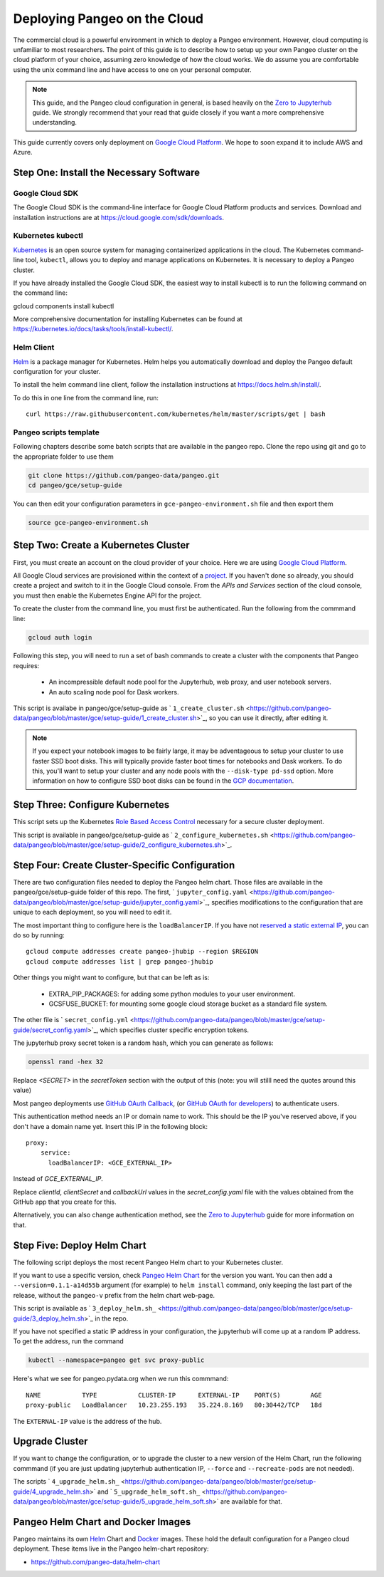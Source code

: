 .. _cloud:

Deploying Pangeo on the Cloud
=============================

The commercial cloud is a powerful environment in which to deploy a Pangeo environment.
However, cloud computing is unfamiliar to most researchers.
The point of this guide is to describe how to setup up your own Pangeo cluster
on the cloud platform of your choice, assuming zero knowledge of how the cloud works.
We do assume you are comfortable using the unix command line and have access
to one on your personal computer.

.. Note::

  This guide, and the Pangeo cloud configuration in general, is based heavily
  on the `Zero to Jupyterhub`_ guide. We strongly recommend that your read
  that guide closely if you want a more comprehensive understanding.

This guide currently covers only deployment on `Google Cloud Platform`_.
We hope to soon expand it to include AWS and Azure.


Step One: Install the Necessary Software
----------------------------------------

.. _google-cloud-sdk:

Google Cloud SDK
~~~~~~~~~~~~~~~~

The Google Cloud SDK is the command-line interface for Google Cloud Platform
products and services. Download and installation instructions are at
https://cloud.google.com/sdk/downloads.

Kubernetes kubectl
~~~~~~~~~~~~~~~~~~

Kubernetes_ is an open source system for managing containerized applications in
the cloud. The Kubernetes command-line tool, ``kubectl``, allows you to deploy
and manage applications on Kubernetes. It is necessary to deploy a Pangeo
cluster.

If you have already installed the Google Cloud SDK, the easiest way to install
kubectl is to run the following command on the command line::

gcloud components install kubectl

More comprehensive documentation for installing Kubernetes can be found at
https://kubernetes.io/docs/tasks/tools/install-kubectl/.

Helm Client
~~~~~~~~~~~

Helm_ is a package manager for Kubernetes. Helm helps you automatically download
and deploy the Pangeo default configuration for your cluster.

To install the helm command line client, follow the installation instructions at
https://docs.helm.sh/install/.

To do this in one line from the command line, run::

  curl https://raw.githubusercontent.com/kubernetes/helm/master/scripts/get | bash

Pangeo scripts template
~~~~~~~~~~~~~~~~~~~~~~~

Following chapters describe some batch scripts that are available in the pangeo
repo. Clone the repo using git and go to the appropriate folder to use
them

.. code-block:: bash

  git clone https://github.com/pangeo-data/pangeo.git
  cd pangeo/gce/setup-guide

You can then edit your configuration parameters in
``gce-pangeo-environment.sh`` file and then export them

.. code-block:: bash

  source gce-pangeo-environment.sh

Step Two: Create a Kubernetes Cluster
-------------------------------------

First, you must create an account on the cloud provider of your choice.
Here we are using `Google Cloud Platform`_.

All Google Cloud services are provisioned within the context of a
`project <https://cloud.google.com/resource-manager/docs/creating-managing-projects>`_.
If you haven't done so already, you should create a project and switch to it
in the Google Cloud console.
From the *APIs and Services* section of the cloud console, you must then
enable the Kubernetes Engine API for the project.

To create the cluster from the command line, you must first be authenticated.
Run the following from the commmand line:

.. code-block:: bash

  gcloud auth login

Following this step, you will need to run a set of bash commands to
create a cluster with the components that Pangeo requires:

  - An incompressible default node pool for the Jupyterhub, web proxy, and user
    notebook servers.
  - An auto scaling node pool for Dask workers.

This script is availabe in pangeo/gce/setup-guide as
` ``1_create_cluster.sh`` <https://github.com/pangeo-data/pangeo/blob/master/gce/setup-guide/1_create_cluster.sh>`_,
so you can use it directly, after editing it.

.. Note::
  If you expect your notebook images to be fairly large, it may be adventageous
  to setup your cluster to use faster SSD boot disks. This will typically provide
  faster boot times for notebooks and Dask workers. To do this, you'll want
  to setup your cluster and any node pools with the ``--disk-type pd-ssd`` option.
  More information on how to configure SSD boot disks can be found in the `GCP
  documentation <https://cloud.google.com/kubernetes-engine/docs/how-to/custom-boot-disks>`_.

Step Three: Configure Kubernetes
--------------------------------

This script sets up the Kubernetes `Role Based Access Control
<https://kubernetes.io/docs/reference/access-authn-authz/rbac/>`_
necessary for a secure cluster deployment.

This script is available in pangeo/gce/setup-guide as ` ``2_configure_kubernetes.sh`` <https://github.com/pangeo-data/pangeo/blob/master/gce/setup-guide/2_configure_kubernetes.sh>`_.

Step Four: Create Cluster-Specific Configuration
------------------------------------------------

There are two configuration files needed to deploy the Pangeo helm chart. Those
files are available in the pangeo/gce/setup-guide folder of this repo. The
first,
` ``jupyter_config.yaml`` <https://github.com/pangeo-data/pangeo/blob/master/gce/setup-guide/jupyter_config.yaml>`_,
specifies modifications to the configuration that are unique to each deployment, so you will need to edit it.

The most important thing to configure here is the  ``loadBalancerIP``.
If you have not `reserved a static external IP
<https://cloud.google.com/compute/docs/ip-addresses/reserve-static-external-ip-address>`_,
you can do so by running::

  gcloud compute addresses create pangeo-jhubip --region $REGION
  gcloud compute addresses list | grep pangeo-jhubip

Other things you might want to configure, but that can be left as is:

  - EXTRA_PIP_PACKAGES: for adding some python modules to your user environment.
  - GCSFUSE_BUCKET: for mounting some google cloud storage bucket as a standard
    file system.

The other file is
` ``secret_config.yml`` <https://github.com/pangeo-data/pangeo/blob/master/gce/setup-guide/secret_config.yaml>`_,
which specifies cluster specific encryption tokens.

The jupyterhub proxy secret token is a random hash, which you can generate as follows:


.. code-block:: bash

  openssl rand -hex 32

Replace `<SECRET>` in the `secretToken` section with the output of this (note:
you will stilll need the quotes around this value)


Most pangeo deployments use `GitHub OAuth Callback`_, (or `GitHub OAuth for developers`_)
to authenticate users.

This authentication method needs an IP or domain name to work. This should be
the IP you've reserved above, if you don't have a domain name yet. Insert
this IP in the following block::

  proxy:
      service:
        loadBalancerIP: <GCE_EXTERNAL_IP>

Instead of `GCE_EXTERNAL_IP`.

Replace `clientId`, `clientSecret` and `callbackUrl` values in the
`secret_config.yaml` file with the values obtained from the GitHub app that you
create for this.

Alternatively, you can also change authentication method, see the
`Zero to Jupyterhub`_ guide for more information on that.

Step Five: Deploy Helm Chart
----------------------------

The following script deploys the most recent Pangeo Helm chart to your
Kubernetes cluster.

If you want to use a specific version, check `Pangeo Helm Chart
<https://pangeo-data.github.io/helm-chart/>`_ for the version you want. You can
then add a ``--version=0.1.1-a14d55b`` argument (for example) to ``helm
install`` command, only keeping the last part of the release, without
the ``pangeo-v`` prefix from the helm chart web-page.

This script is available as
` ``3_deploy_helm.sh_`` <https://github.com/pangeo-data/pangeo/blob/master/gce/setup-guide/3_deploy_helm.sh>`_
in the repo.

If you have not specified a static IP address in your configuration, the
jupyterhub will come up at a random IP address. To get the address, run the
command

.. code-block:: bash

   kubectl --namespace=pangeo get svc proxy-public

Here's what we see for pangeo.pydata.org when we run this commmand::

  NAME           TYPE           CLUSTER-IP      EXTERNAL-IP    PORT(S)        AGE
  proxy-public   LoadBalancer   10.23.255.193   35.224.8.169   80:30442/TCP   18d

The ``EXTERNAL-IP`` value is the address of the hub.

Upgrade Cluster
---------------

If you want to change the configuration, or to upgrade the cluster to a new
version of the Helm Chart, run the following commmand (if you are just updating
jupyterhub authentication IP, ``--force`` and ``--recreate-pods`` are not
needed).

The scripts
` ``4_upgrade_helm.sh_`` <https://github.com/pangeo-data/pangeo/blob/master/gce/setup-guide/4_upgrade_helm.sh>`
and
` ``5_upgrade_helm_soft.sh_`` <https://github.com/pangeo-data/pangeo/blob/master/gce/setup-guide/5_upgrade_helm_soft.sh>`
are available for that.

Pangeo Helm Chart and Docker Images
-----------------------------------

Pangeo maintains its own Helm_ Chart and Docker_ images. These hold the
default configuration for a Pangeo cloud deployment. These items live in
the Pangeo helm-chart repository:

- https://github.com/pangeo-data/helm-chart

.. _jupyter_config.yml: https://github.com/pangeo-data/pangeo/blob/master/gce/setup-guide/jupyter_config.yaml
.. _secret_config.yml: https://github.com/pangeo-data/pangeo/blob/master/gce/setup-guide/secret_config.yaml
.. _Github OAuth for developers: https://developer.github.com/apps/building-oauth-apps/creating-an-oauth-app/
.. _GitHub OAuth Callback: https://help.github.com/enterprise/2.13/admin/guides/user-management/using-github-oauth/
.. _Zero to Jupyterhub: https://zero-to-jupyterhub-with-kubernetes.readthedocs.io/en/latest/
.. _Google Cloud Platform: https://cloud.google.com/
.. _Kubernetes: https://kubernetes.io/docs/home/
.. _Helm: https://docs.helm.sh/
.. _Docker: https://docker.com/
.. _1_create_cluster.sh: https://github.com/pangeo-data/pangeo/blob/master/gce/setup-guide/1_create_cluster.sh
.. _2_configure_kubernetes.sh: https://github.com/pangeo-data/pangeo/blob/master/gce/setup-guide/2_configure_kubernetes.sh
.. _3_deploy_helm.sh: https://github.com/pangeo-data/pangeo/blob/master/gce/setup-guide/3_deploy_helm.sh
.. _4_upgrade_helm.sh: https://github.com/pangeo-data/pangeo/blob/master/gce/setup-guide/4_upgrade_helm.sh
.. _5_upgrade_helm_soft.sh: https://github.com/pangeo-data/pangeo/blob/master/gce/setup-guide/5_upgrade_helm_soft.sh
